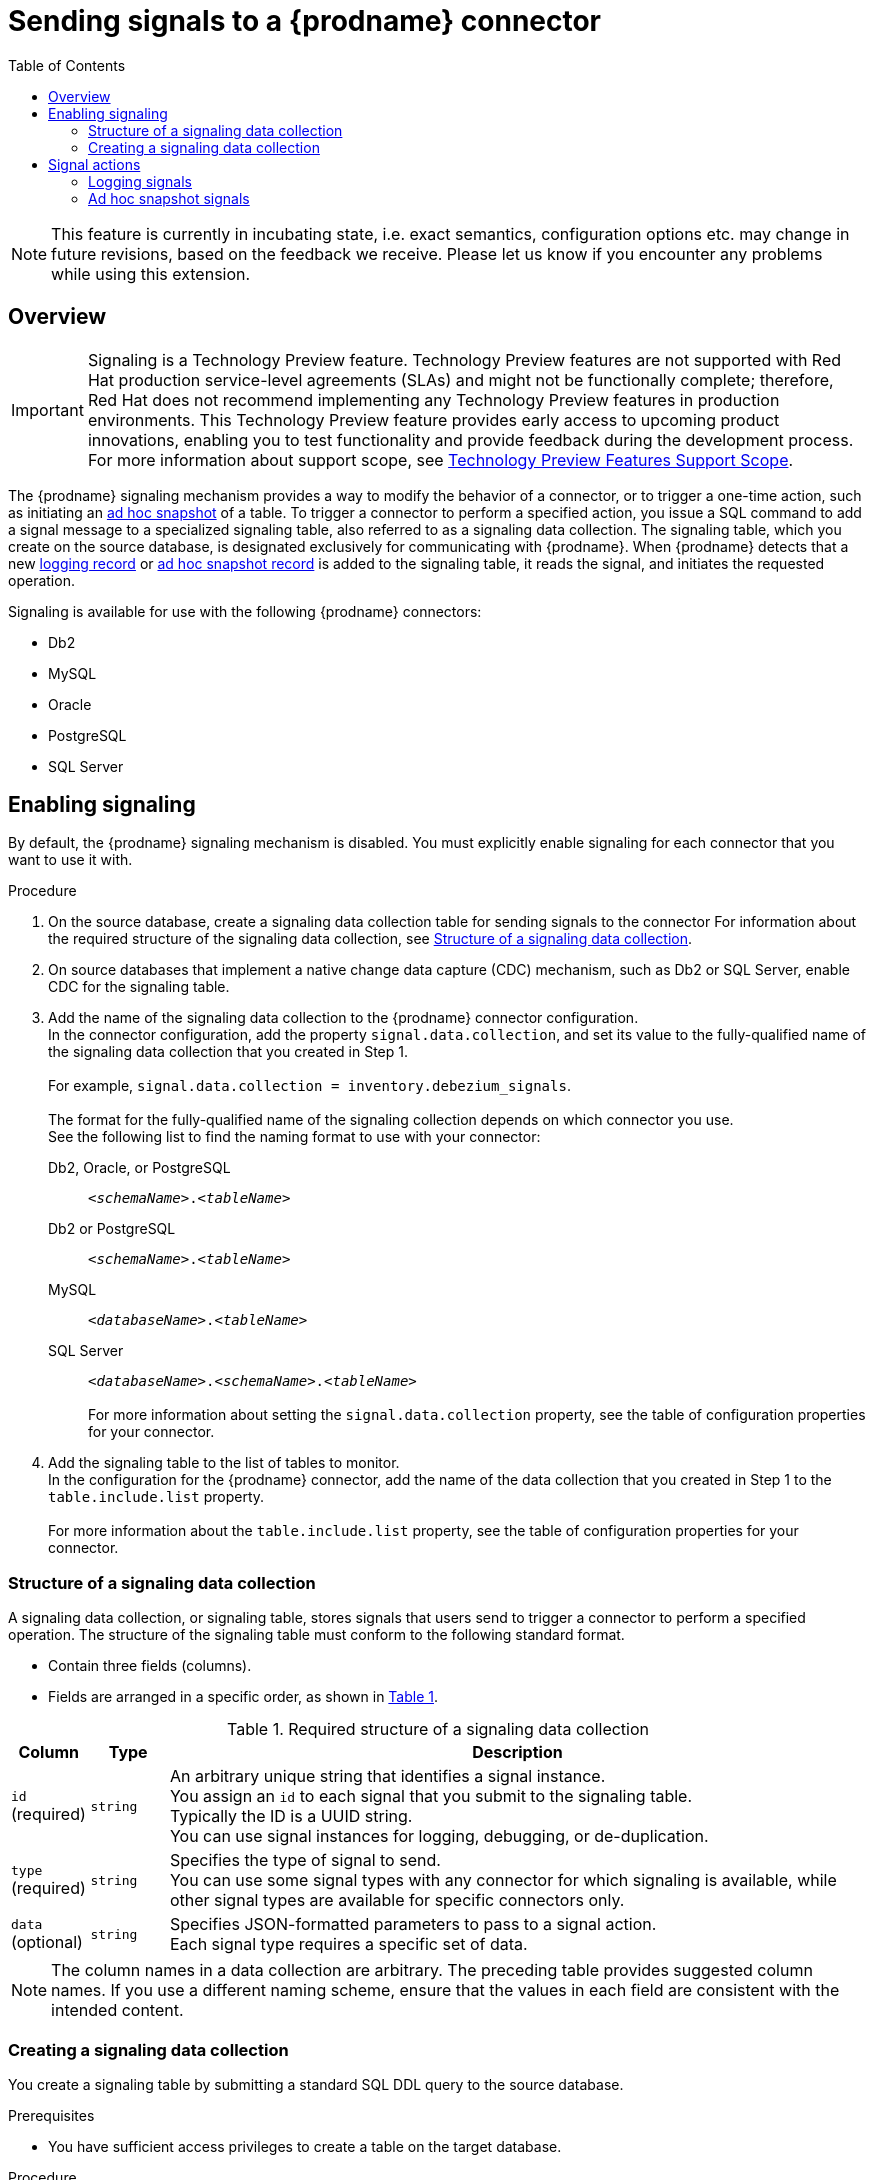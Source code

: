 // Category: debezium-using
// Type: assembly
[id="sending-signals-to-a-debezium-connector"]
= Sending signals to a {prodname} connector

:toc:
:toc-placement: macro
:linkattrs:
:icons: font
:source-highlighter: highlight.js

toc::[]
ifdef::[community]
[NOTE]
====
This feature is currently in incubating state, i.e. exact semantics, configuration options etc. may change in future revisions, based on the feedback we receive. Please let us know if you encounter any problems while using this extension.
====

== Overview
endif::[community]

ifdef::[product]
[IMPORTANT]
====
Signaling is a Technology Preview feature.
Technology Preview features are not supported with Red Hat production service-level agreements (SLAs) and might not be functionally complete;
therefore, Red Hat does not recommend implementing any Technology Preview features in production environments.
This Technology Preview feature provides early access to upcoming product innovations, enabling you to test functionality and provide feedback during the development process.
For more information about support scope, see link:https://access.redhat.com/support/offerings/techpreview/[Technology Preview Features Support Scope].
====
endif::[product]

The {prodname} signaling mechanism provides a way to modify the behavior of a connector, or to trigger a one-time action, such as initiating an xref:debezium-signaling-ad-hoc-snapshots[ad hoc snapshot] of a table.
To trigger a connector to perform a specified action, you issue a SQL command to add a signal message to a specialized signaling table, also referred to as a signaling data collection.
The signaling table, which you create on the source database, is designated exclusively for communicating with {prodname}.
When {prodname} detects that a new xref:debezium-signaling-example-of-a-logging-signal-record[logging record] or xref:debezium-signaling-example-of-an-ad-hoc-signal-record[ad hoc snapshot record] is added to the signaling table, it reads the signal, and initiates the requested operation.

Signaling is available for use with the following {prodname} connectors:

* Db2
* MySQL
ifdef::[community]
* Oracle
endif::[community]
* PostgreSQL
* SQL Server


// Type: procedure
// Title: Enabling {prodname} signaling
[id="debezium-signaling-enabling-signaling"]
== Enabling signaling

By default, the {prodname} signaling mechanism is disabled.
You must explicitly enable signaling for each connector that you want to use it with.

.Procedure

. On the source database, create a signaling data collection table for sending signals to the connector
  For information about the required structure of the signaling data collection, see xref:{link-signalling}#debezium-signaling-data-collection-structure[Structure of a signaling data collection].

. On source databases that implement a native change data capture (CDC) mechanism, such as Db2 or SQL Server, enable CDC for the signaling table.

. Add the name of the signaling data collection to the {prodname} connector configuration. +
  In the connector configuration, add the property `signal.data.collection`, and set its value to the fully-qualified name of the signaling data collection that you created in Step 1. +
 +
For example, `signal.data.collection = inventory.debezium_signals`. +
 +
The format for the fully-qualified name of the signaling collection depends on which connector you use. +
See the following list to find the naming format to use with your connector:

ifdef::[community]
Db2, Oracle, or PostgreSQL:: `_<schemaName>_._<tableName>_`
endif::[community]
ifdef::[product]
Db2 or PostgreSQL:: `_<schemaName>_._<tableName>_`
endif::product[]
MySQL:: `_<databaseName>_._<tableName>_`
SQL Server:: `_<databaseName>_._<schemaName>_._<tableName>_` +
 +
For more information about setting the `signal.data.collection` property, see the table of configuration properties for your connector.
. Add the signaling table to the list of tables to monitor. +
  In the configuration for the {prodname} connector, add the name of the data collection that you created in Step 1 to the `table.include.list` property. +
 +
For more information about the `table.include.list` property, see the table of configuration properties for your connector.

// Type: reference
// ModuleID: debezium-signaling-required-structure-of-a-signaling-data-collection
// Title: Required structure of a {prodname} signaling data collection
[id="debezium-signaling-data-collection-structure"]
=== Structure of a signaling data collection

A signaling data collection, or signaling table, stores signals that users send to trigger a connector to perform a specified operation.
The structure of the signaling table must conform to the following standard format.

* Contain three fields (columns).
* Fields are arranged in a specific order, as shown in xref:debezium-signaling-required-structure-of-a-signaling-data-collection[Table 1].

[id="debezium-signaling-required-structure-of-a-signaling-data-collection"]
.Required structure of a signaling data collection
[cols="1,1,9",options="header"]
|===
|Column | Type | Description

|`id` +
(required)
|`string`

|An arbitrary unique string that identifies a signal instance. +
You assign an `id` to each signal that you submit to the signaling table. +
Typically the ID is a UUID string. +
You can use signal instances for logging, debugging, or de-duplication. +
// When {prodname} runs the requested operation, it generates a signal message with an arbitrary `id` string that is unrelated to the string in the submitted signal.

|`type` +
(required)
|`string`

|Specifies the type of signal to send. +
You can use some signal types with any connector for which signaling is available, while other signal types are available for specific connectors only.

|`data` +
(optional)
|`string`

|Specifies JSON-formatted parameters to pass to a signal action. +
Each signal type requires a specific set of data.

|===

NOTE: The column names in a data collection are arbitrary.
The preceding table provides suggested column names.
If you use a different naming scheme, ensure that the values in each field are consistent with the intended content.

// Type: procedure
// Title: Creating a {prodname} signaling data collection
[id="debezium-signaling-creating-a-signal-data-collection"]
=== Creating a signaling data collection

You create a signaling table by submitting a standard SQL DDL query to the source database.

.Prerequisites

* You have sufficient access privileges to create a table on the target database.

.Procedure

* Submit a SQL query to the source database to create a table that is consistent with the xref:debezium-signaling-required-structure-of-a-signaling-data-collection[required structure], as shown in the following example: +
 +
`CREATE TABLE _<tableName>_ (id VARCHAR(_<varcharValue>_) PRIMARY KEY, type VARCHAR(__<varcharValue>__) NOT NULL, data VARCHAR(_<varcharValue>_) NULL);` +

[NOTE]
====
Allocate enough space in the `VARCHAR` parameter for the `id` variable to accommodate the size of the ID strings of signals sent to the signaling table. +
If the size of an ID exceeds the available space, the connector cannot process the signal.
====

The following example shows a `CREATE TABLE` command that creates a three-column `debezium_signal` table:

[source,sql]
----
CREATE TABLE debezium_signal (id VARCHAR(42) PRIMARY KEY, type VARCHAR(32) NOT NULL, data VARCHAR(2048) NULL);
----

// Type: concept
// ModuleID: debezium-signaling-types-of-signal-actions
// Title: Types of {prodname} signal actions
== Signal actions

You can use signaling to initiate the following actions:

* xref:debezium-signaling-logging[Add messages to the log].
* xref:debezium-signaling-triggering-incremental-snapshots[Trigger ad hoc snapshots].

You can use the preceding signals with all of the {prodname} connectors that are compatible with signaling.

// Type: concept
[id="debezium-signaling-logging"]
=== Logging signals

You can request a connector to add an entry to the log by creating a signaling table entry with the `log` signal type.
After processing the signal, the connector prints the specified message to the log.
Optionally, you can configure the signal so that the resulting message includes the streaming coordinates.

[id="debezium-signaling-example-of-a-logging-record"]
.Example of a signaling record for adding a log message
[cols="1,9,9",options="header"]
|===
|Column | Value | Description

|id
|`924e3ff8-2245-43ca-ba77-2af9af02fa07`
|

|type
|`log`
|The action type of the signal.

|data
|`{"message": "Signal message at offset {}"}`
| The `message` parameter specifies the string to print to the log. +
If you add a placeholder (`{}`) to the message, it is replaced with streaming coordinates.
|===

// Type: concept
[id="debezium-signaling-ad-hoc-snapshots"]
=== Ad hoc snapshot signals

You can request a connector to initiate an ad hoc snapshot by creating a signaling table entry with the `execute-snapshot` signal type.
After processing the signal, the connector runs the requested snapshot operation.

Unlike the initial snapshot that a connector runs after it first starts, an ad hoc snapshot occurs during runtime, after the connector has already begun to stream change events from a database.
You can initiate ad hoc snapshots at any time.

[id="debezium-signaling-example-of-an-ad-hoc-signal-record"]
.Example of an ad hoc snapshot signal record
[cols="1,9",options="header"]
|===
|Column | Value

|id
|`d139b9b7-7777-4547-917d-e1775ea61d41`

|type
|`execute-snapshot`

|data
|`{"data-collections": ["public.MyFirstTable", "public.MySecondTable"]}`

|===

Currently, the `execute-snapshot` action type triggers xref:debezium-signaling-incremental-snapshots[incremental snapshots] only.

For more information about ad hoc snapshots, see the _Snapshots_ topic in the documentation for your connector.

.Additional resources

* xref:{link-db2-connector}#{db2}-ad-hoc-snapshots[Db2 connector ad hoc snapshots]
* xref:{link-mysql-connector}#{mysql}-ad-hoc-snapshots[MySQL connector ad hoc snapshots]
ifdef::[community]
* xref:{link-oracle-connector}#{oracle}-ad-hoc-snapshots[Oracle connector ad hoc snapshots]
endif::[community]
* xref:{link-postgresql-connector}#{postgresql}-ad-hoc-snapshots[PostgreSQL connector ad hoc snapshots]
* xref:{link-sqlserver-connector}#{sqlserver}-ad-hoc-snapshots[SQL Server connector ad hoc snapshots]

// Type: concept
[id="debezium-signaling-incremental-snapshots"]
==== Incremental snapshots

Incremental snapshots are a specific type of ad hoc snapshot.
In an incremental snapshot, the connector captures the baseline state of the tables that you specify, similar to an initial snapshot.
However, unlike an initial snapshot, an incremental snapshot captures tables in chunks, rather than all at once.
The connector uses a watermarking method to track the progress of the snapshot.

By capturing the initial state of the specified tables in chunks rather than in a single monolithic operation, incremental snapshots provide the following advantages over the initial snapshot process:

* While the connector captures the baseline state of the specified tables, streaming of near real-time events from the transaction log continues uninterrupted.
* If the incremental snapshot process is interrupted, it can be resumed from the point at which it stopped.
* You can initiate an incremental snapshot at any time.

The incremental snapshot concurrently captures events records directly from tables and from the transaction log.
All of the records for a specified table are streamed to the same destination Kafka topic, both for the `READ`events that connector obtains through the snapshot process and the `UPDATE` and `DELETE` records that it captures from the transaction log.
For each snapshot chunk, {prodname} buffers the two sets of records in memory and then compares the records that have the same primary key.
The connector writes only the most recent version of a record to the destination topic.

For more information about incremental snapshots, see the _Snapshots_ topic in the documentation for your connector.

.Additional resources

* xref:{link-db2-connector}#{db2}-incremental-snapshots[Db2 connector incremental snapshots]
* xref:{link-mysql-connector}#{mysql}-incremental-snapshots[MySQL connector incremental snapshots]
ifdef::[community]
* xref:{link-oracle-connector}#{oracle}-incremental-snapshots[Oracle connector incremental snapshots]
endif::[community]
* xref:{link-postgresql-connector}#{postgresql}-incremental-snapshots[PostgreSQL connector incremental snapshots]
* xref:{link-sqlserver-connector}#{sqlserver}-incremental-snapshots[SQL Server connector incremental snapshots]
